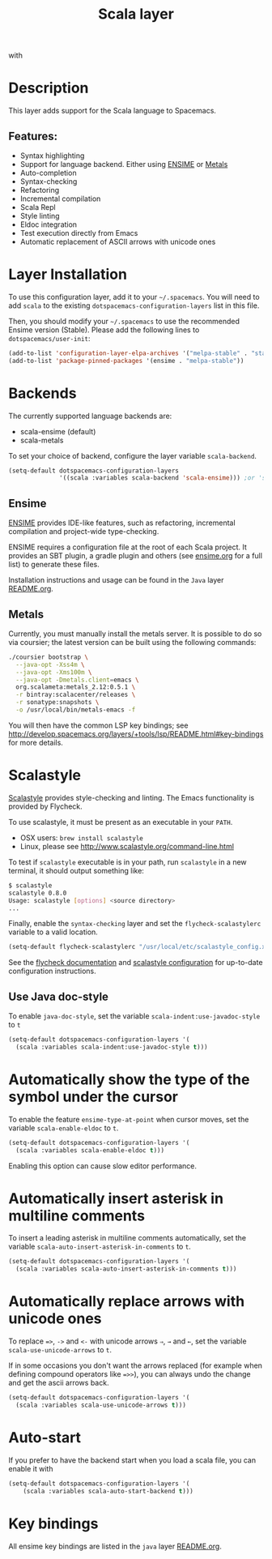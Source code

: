 #+TITLE: Scala layer

#+TAGS: general|layer|multi-paradigm|programming

[[file:img/scala.png]] with [[file:img/ensime.png]]

* Table of Contents                     :TOC_5_gh:noexport:
- [[#description][Description]]
  - [[#features][Features:]]
- [[#layer-installation][Layer Installation]]
- [[#backends][Backends]]
  - [[#ensime][Ensime]]
  - [[#metals][Metals]]
- [[#scalastyle][Scalastyle]]
  - [[#use-java-doc-style][Use Java doc-style]]
- [[#automatically-show-the-type-of-the-symbol-under-the-cursor][Automatically show the type of the symbol under the cursor]]
- [[#automatically-insert-asterisk-in-multiline-comments][Automatically insert asterisk in multiline comments]]
- [[#automatically-replace-arrows-with-unicode-ones][Automatically replace arrows with unicode ones]]
- [[#auto-start][Auto-start]]
- [[#key-bindings][Key bindings]]

* Description
This layer adds support for the Scala language to Spacemacs.

** Features:
- Syntax highlighting
- Support for language backend. Either using [[https://ensime.github.io/][ENSIME]] or [[https://scalameta.org/metals/][Metals]]
- Auto-completion
- Syntax-checking
- Refactoring
- Incremental compilation
- Scala Repl
- Style linting
- Eldoc integration
- Test execution directly from Emacs
- Automatic replacement of ASCII arrows with unicode ones

* Layer Installation
To use this configuration layer, add it to your =~/.spacemacs=. You will need to
add =scala= to the existing =dotspacemacs-configuration-layers= list in this
file.

Then, you should modify your =~/.spacemacs= to use the recommended Ensime
version (Stable). Please add the following lines to =dotspacemacs/user-init=:

#+BEGIN_SRC emacs-lisp
  (add-to-list 'configuration-layer-elpa-archives '("melpa-stable" . "stable.melpa.org/packages/"))
  (add-to-list 'package-pinned-packages '(ensime . "melpa-stable"))
#+END_SRC

* Backends
The currently supported language backends are:
- scala-ensime (default)
- scala-metals

To set your choice of backend, configure the layer variable =scala-backend=.

#+BEGIN_SRC emacs-lisp
  (setq-default dotspacemacs-configuration-layers
                '((scala :variables scala-backend 'scala-ensime))) ;or 'scala-metals
#+END_SRC

** Ensime
[[https://ensime.github.io/][ENSIME]] provides IDE-like features, such as refactoring, incremental compilation
and project-wide type-checking.

ENSIME requires a configuration file at the root of each Scala project. It
provides an SBT plugin, a gradle plugin and others (see [[https://ensime.github.io/build_tools/][ensime.org]] for a full
list) to generate these files.

Installation instructions and usage can be found in the =Java= layer
[[https://github.com/syl20bnr/spacemacs/tree/develop/layers/%2Blang/java/README.org#ensime][README.org]].

** Metals
Currently, you must manually install the metals server. It is possible to do so via coursier; the latest version can be built using the following commands:

#+BEGIN_SRC bash
  ./coursier bootstrap \
    --java-opt -Xss4m \
    --java-opt -Xms100m \
    --java-opt -Dmetals.client=emacs \
    org.scalameta:metals_2.12:0.5.1 \
    -r bintray:scalacenter/releases \
    -r sonatype:snapshots \
    -o /usr/local/bin/metals-emacs -f
#+END_SRC

You will then have the common LSP key bindings; see [[http://develop.spacemacs.org/layers/+tools/lsp/README.html#key-bindings]] for more details.

* Scalastyle
[[http://www.scalastyle.org/][Scalastyle]] provides style-checking and linting. The Emacs functionality is
provided by Flycheck.

To use scalastyle, it must be present as an executable in your =PATH=.
- OSX users: =brew install scalastyle=
- Linux, please see [[http://www.scalastyle.org/command-line.html]]

To test if =scalastyle= executable is in your path, run =scalastyle= in a new
terminal, it should output something like:

#+BEGIN_SRC bash
  $ scalastyle
  scalastyle 0.8.0
  Usage: scalastyle [options] <source directory>
  ...
#+END_SRC

Finally, enable the =syntax-checking= layer and set the =flycheck-scalastylerc=
variable to a valid location.

#+BEGIN_SRC emacs-lisp
  (setq-default flycheck-scalastylerc "/usr/local/etc/scalastyle_config.xml")
#+END_SRC

See the [[http://www.flycheck.org/en/latest/languages.html?highlight=scala#syntax-checker-scala-scalastyle][flycheck documentation]] and [[http://www.scalastyle.org/configuration.html][scalastyle configuration]] for up-to-date
configuration instructions.

** Use Java doc-style
To enable =java-doc-style=, set the variable =scala-indent:use-javadoc-style= to
=t=

#+BEGIN_SRC emacs-lisp
  (setq-default dotspacemacs-configuration-layers '(
    (scala :variables scala-indent:use-javadoc-style t)))
#+END_SRC

* Automatically show the type of the symbol under the cursor
To enable the feature =ensime-type-at-point= when cursor moves, set the
variable =scala-enable-eldoc= to =t=.

#+BEGIN_SRC emacs-lisp
  (setq-default dotspacemacs-configuration-layers '(
    (scala :variables scala-enable-eldoc t)))
#+END_SRC

Enabling this option can cause slow editor performance.

* Automatically insert asterisk in multiline comments
To insert a leading asterisk in multiline comments automatically, set the
variable =scala-auto-insert-asterisk-in-comments= to =t=.

#+BEGIN_SRC emacs-lisp
  (setq-default dotspacemacs-configuration-layers '(
    (scala :variables scala-auto-insert-asterisk-in-comments t)))
#+END_SRC

* Automatically replace arrows with unicode ones
To replace ~=>~, =->= and =<-= with unicode arrows =⇒=, =→= and =←=, set the
variable =scala-use-unicode-arrows= to =t=.

If in some occasions you don't want the arrows replaced (for example when
defining compound operators like ~=>>~), you can always undo the change and get
the ascii arrows back.

#+BEGIN_SRC emacs-lisp
  (setq-default dotspacemacs-configuration-layers '(
    (scala :variables scala-use-unicode-arrows t)))
#+END_SRC

* Auto-start
If you prefer to have the backend start when you load a scala file, you can enable it
with

#+BEGIN_SRC emacs-lisp
  (setq-default dotspacemacs-configuration-layers '(
      (scala :variables scala-auto-start-backend t)))
#+END_SRC

* Key bindings
All ensime key bindings are listed in the =java= layer [[https://github.com/syl20bnr/spacemacs/tree/develop/layers/%2Blang/java/README.org#ensime-key-bindings][README.org]].
